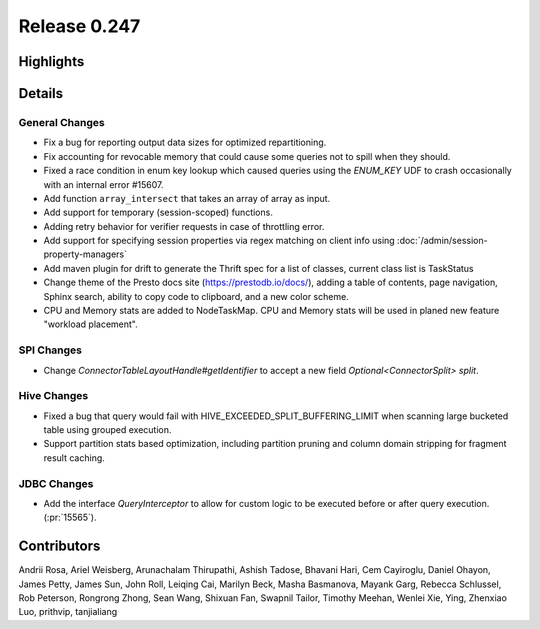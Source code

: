 =============
Release 0.247
=============

**Highlights**
==============

**Details**
===========

General Changes
_______________
* Fix a bug for reporting output data sizes for optimized repartitioning.
* Fix accounting for revocable memory that could cause some queries not to spill when they should.
* Fixed a race condition in enum key lookup which caused queries using the `ENUM_KEY` UDF to crash occasionally with an internal error #15607.
* Add function ``array_intersect`` that takes an array of array as input.
* Add support for temporary (session-scoped) functions.
* Adding retry behavior for verifier requests in case of throttling error.
* Add support for specifying session properties via regex matching on client info using :doc:`/admin/session-property-managers`
* Add maven plugin for drift to generate the Thrift spec for a list of classes, current class list is TaskStatus
* Change theme of the Presto docs site (https://prestodb.io/docs/), adding a table of contents, page navigation, Sphinx search, ability to copy code to clipboard, and a new color scheme.
* CPU and Memory stats are added to NodeTaskMap. CPU and Memory stats will be used in planed new feature "workload placement".

SPI Changes
___________
* Change `ConnectorTableLayoutHandle#getIdentifier` to accept a new field `Optional<ConnectorSplit> split`.

Hive Changes
____________
* Fixed a bug that query would fail with HIVE_EXCEEDED_SPLIT_BUFFERING_LIMIT when scanning large bucketed table using grouped execution.
* Support partition stats based optimization, including partition pruning and column domain stripping for fragment result caching.

JDBC Changes
____________
* Add the interface `QueryInterceptor` to allow for custom logic to be executed before or after query execution. (:pr:`15565`).

**Contributors**
================

Andrii Rosa, Ariel Weisberg, Arunachalam Thirupathi, Ashish Tadose, Bhavani Hari, Cem Cayiroglu, Daniel Ohayon, James Petty, James Sun, John Roll, Leiqing Cai, Marilyn Beck, Masha Basmanova, Mayank Garg, Rebecca Schlussel, Rob Peterson, Rongrong Zhong, Sean Wang, Shixuan Fan, Swapnil Tailor, Timothy Meehan, Wenlei Xie, Ying, Zhenxiao Luo, prithvip, tanjialiang
